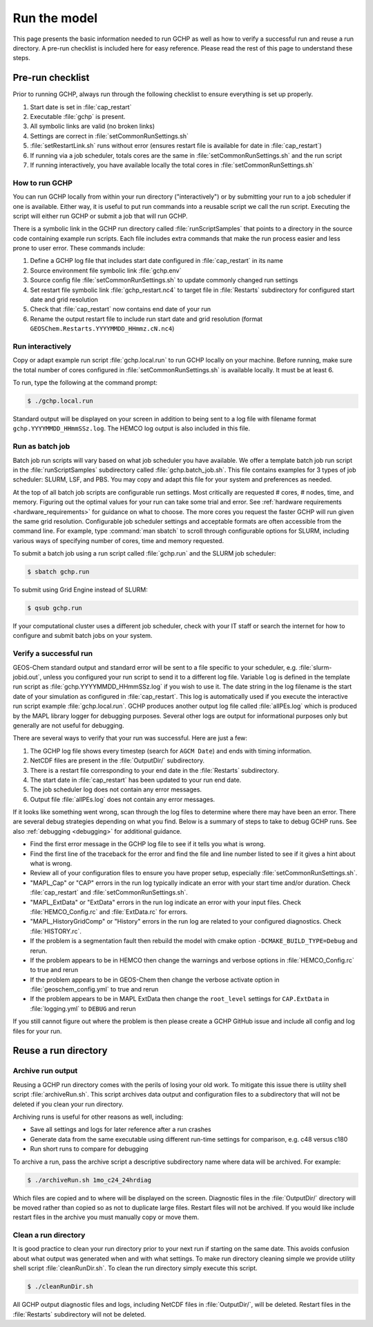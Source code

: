 .. _running_gchp:

#############
Run the model
#############

This page presents the basic information needed to run GCHP as well as
how to verify a successful run and reuse a run directory.  A pre-run
checklist is included here for easy reference. Please read the rest of
this page to understand these steps.

=================
Pre-run checklist
=================

Prior to running GCHP, always run through the following checklist to
ensure everything is set up properly.

1. Start date is set in :file:`cap_restart`
2. Executable :file:`gchp` is present.
3. All symbolic links are valid (no broken links)
4. Settings are correct in :file:`setCommonRunSettings.sh`
5. :file:`setRestartLink.sh` runs without error (ensures restart file is available for date in :file:`cap_restart`)
6. If running via a job scheduler, totals cores are the same in :file:`setCommonRunSettings.sh` and the run script
7. If running interactively, you have available locally the total cores in :file:`setCommonRunSettings.sh`

How to run GCHP
---------------

You can run GCHP locally from within your run directory
("interactively") or by submitting your run to a job scheduler if one
is available.  Either way, it is useful to put run commands into a
reusable script we call the run script. Executing the script will
either run GCHP or submit a job that will run GCHP.

There is a symbolic link in the GCHP run directory called :file:`runScriptSamples` that points to a directory in the source code containing example run scripts.
Each file includes extra commands that make the run process easier and
less prone to user error.  These commands include:

1. Define a GCHP log file that includes start date configured in
   :file:`cap_restart` in its name
2. Source environment file symbolic link :file:`gchp.env`
3. Source config file :file:`setCommonRunSettings.sh` to update
   commonly changed run settings
4. Set restart file symbolic link :file:`gchp_restart.nc4` to target
   file in :file:`Restarts` subdirectory for configured start date and
   grid resolution
5. Check that :file:`cap_restart` now contains end date of your run
6. Rename the output restart file to include run start date and grid
   resolution (format
   :literal:`GEOSChem.Restarts.YYYYMMDD_HHmmz.cN.nc4`)

Run interactively
-----------------

Copy or adapt example run script :file:`gchp.local.run` to run GCHP locally on your machine.
Before running, make sure the total number of cores configured in :file:`setCommonRunSettings.sh` is available locally.
It must be at least 6.

To run, type the following at the command prompt:

.. code-block:: console

   $ ./gchp.local.run

Standard output will be displayed on your screen in addition to being
sent to a log file with filename format
:literal:`gchp.YYYYMMDD_HHmmSSz.log`. The HEMCO log output is also
included in this file.

Run as batch job
----------------

Batch job run scripts will vary based on what job scheduler you have available.
We offer a template batch job run script in the
:file:`runScriptSamples` subdirectory called
:file:`gchp.batch_job.sh`. This file contains examples for 3
types of job scheduler: SLURM, LSF, and PBS.
You may copy and adapt this file for your system and preferences as needed.

At the top of all batch job scripts are configurable run
settings. Most critically are requested # cores, # nodes, time, and
memory.  Figuring out the optimal values for your run can take some
trial and error.  See :ref:`hardware requirements
<hardware_requirements>` for guidance on what to choose.  The more
cores you request the faster GCHP will run given the same grid
resolution.  Configurable job scheduler settings and acceptable
formats are often accessible from the command line.  For example, type
:command:`man sbatch` to scroll through configurable options for
SLURM, including various ways of specifying number of cores,
time and memory requested.

To submit a batch job using a run script called :file:`gchp.run` and
the SLURM job scheduler:

.. code-block:: console

   $ sbatch gchp.run

To submit using Grid Engine instead of SLURM:

.. code-block:: console

   $ qsub gchp.run

If your computational cluster uses a different job scheduler, check
with your IT staff or search the internet for how to configure and
submit batch jobs on your system.

Verify a successful run
-----------------------

GEOS-Chem standard output and standard error will be sent to a file
specific to your scheduler, e.g. :file:`slurm-jobid.out`, unless you
configured your run script to send it to a different log
file. Variable :literal:`log` is defined in the template run script as
:file:`gchp.YYYYMMDD_HHmmSSz.log` if you wish to use it. The date
string in the log filename is the start date of your simulation
as configured in :file:`cap_restart`. This log is automatically
used if you execute the interactive run script example
:file:`gchp.local.run`. GCHP produces another output log file
called :file:`allPEs.log` which is produced by the MAPL
library logger for debugging purposes. Several other logs
are output for informational purposes only but generally
are not useful for debugging.

There are several ways to verify that your run was successful. Here
are just a few:

1. The GCHP log file shows every timestep (search for :literal:`AGCM
   Date`) and ends with timing information.
2. NetCDF files are present in the :file:`OutputDir/` subdirectory.
3. There is a restart file corresponding to your end date in the
   :file:`Restarts` subdirectory.
4. The start date in :file:`cap_restart` has been updated to your run
   end date.
5. The job scheduler log does not contain any error messages.
6. Output file :file:`allPEs.log` does not contain any error
   messages.

If it looks like something went wrong, scan through the log files to
determine where there may have been an error. There are several debug
strategies depending on what you find. Below is a summary of steps to
take to debug GCHP runs. See also :ref:`debugging <debugging>` for
additional guidance.

* Find the first error message in the GCHP log file to see if it tells
  you what is wrong.
* Find the first line of the traceback for the error and find the file
  and line number listed to see if it gives a hint about what is
  wrong.
* Review all of your configuration files to ensure you have proper
  setup, especially :file:`setCommonRunSettings.sh`.
* "MAPL_Cap" or "CAP" errors in the run log typically indicate an
  error with your start time and/or duration. Check
  :file:`cap_restart` and :file:`setCommonRunSettings.sh`.
* "MAPL_ExtData" or "ExtData" errors in the run log indicate an error with your input files. Check :file:`HEMCO_Config.rc` and :file:`ExtData.rc` for errors.
* "MAPL_HistoryGridComp" or "History" errors in the run log are
  related to your configured diagnostics. Check :file:`HISTORY.rc`.
* If the problem is a segmentation fault then rebuild the model with
  cmake option :literal:`-DCMAKE_BUILD_TYPE=Debug` and rerun.
* If the problem appears to be in HEMCO then change the warnings and
  verbose options in :file:`HEMCO_Config.rc` to true and rerun
* If the problem appears to be in GEOS-Chem then change the verbose
  activate option in :file:`geoschem_config.yml` to true and rerun
* If the problem appears to be in MAPL ExtData then change the
  :literal:`root_level` settings for :literal:`CAP.ExtData` in
  :file:`logging.yml` to :literal:`DEBUG` and rerun

If you still cannot figure out where the problem is then please create
a GCHP GitHub issue and include all config and log files for your
run.

=====================
Reuse a run directory
=====================

Archive run output
------------------
Reusing a GCHP run directory comes with the perils of losing your old work.
To mitigate this issue there is utility shell script :file:`archiveRun.sh`.
This script archives data output and configuration files to a
subdirectory that will not be deleted if you clean your run
directory.

Archiving runs is useful for other reasons as well, including:

* Save all settings and logs for later reference after a run crashes
* Generate data from the same executable using different run-time
  settings for comparison, e.g. c48 versus c180
* Run short runs to compare for debugging

To archive a run, pass the archive script a descriptive subdirectory
name where data will be archived. For example:

.. code-block:: console

   $ ./archiveRun.sh 1mo_c24_24hrdiag

Which files are copied and to where will be displayed on the
screen. Diagnostic files in the :file:`OutputDir/` directory will be
moved rather than copied so as not to duplicate large files.  Restart
files will not be archived. If you would like include restart files in
the archive you must manually copy or move them.

Clean a run directory
---------------------

It is good practice to clean your run directory prior to your next run
if starting on the same date.  This avoids confusion about what output
was generated when and with what settings.  To make run directory
cleaning simple we provide utility shell script
:file:`cleanRunDir.sh`. To clean the run directory simply execute this
script.

.. code-block:: console

   $ ./cleanRunDir.sh

All GCHP output diagnostic files and logs, including NetCDF files in
:file:`OutputDir/`, will be deleted.  Restart files in the
:file:`Restarts` subdirectory will not be deleted.
